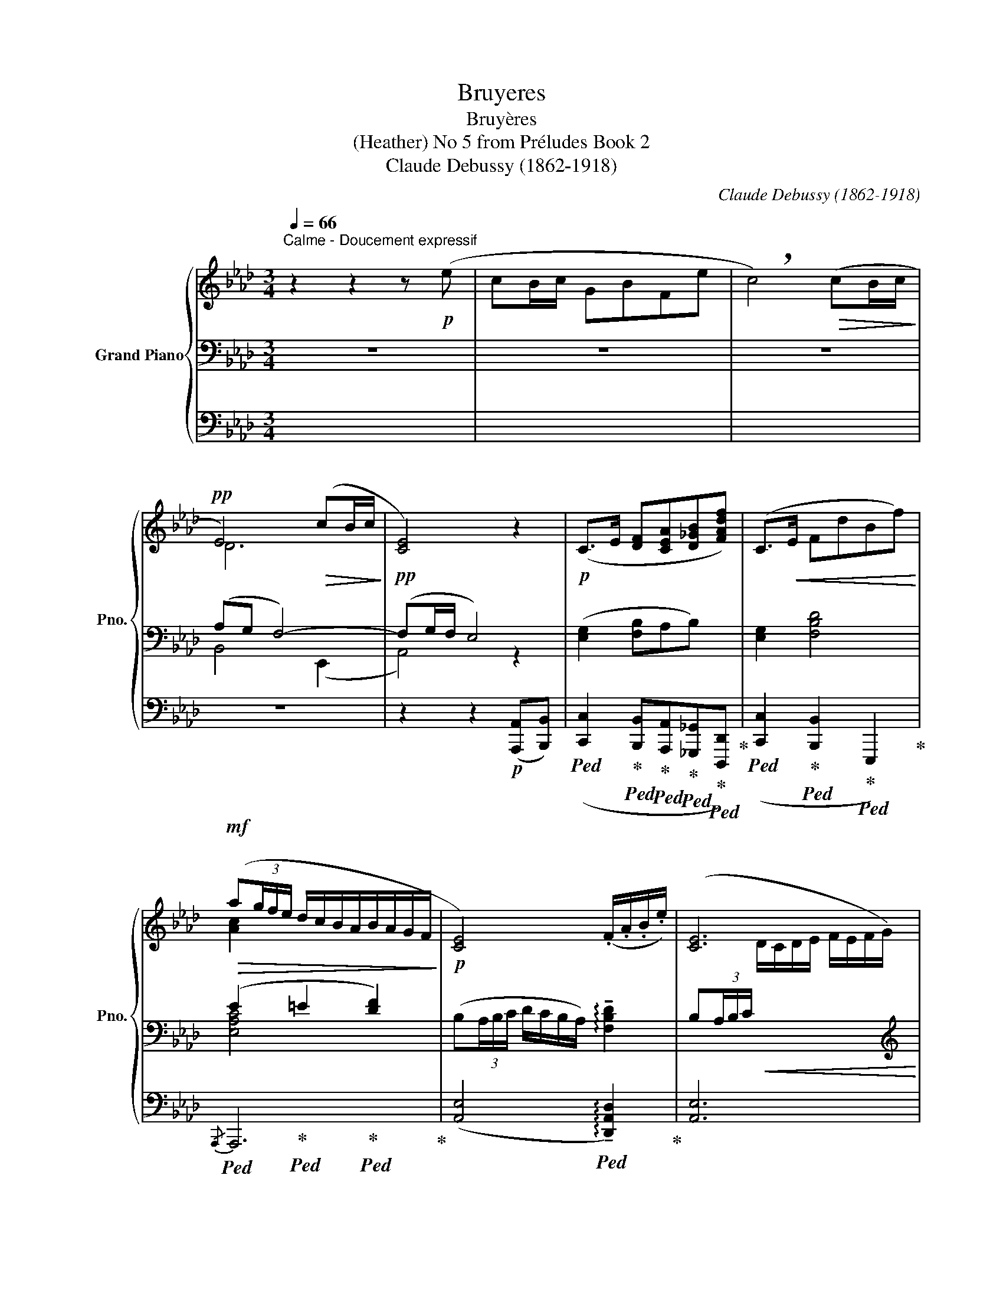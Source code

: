 X:1
T:Bruyeres
T:Bruyères
T:(Heather) No 5 from Préludes Book 2 
T:Claude Debussy (1862-1918) 
C:Claude Debussy (1862-1918)
%%score { ( 1 4 ) | ( 2 5 ) | ( 3 6 ) }
L:1/8
Q:1/4=66
M:3/4
K:Ab
V:1 treble nm="Grand Piano" snm="Pno."
V:4 treble 
V:2 bass 
V:5 bass 
V:3 bass 
V:6 bass 
V:1
"^Calme - Doucement expressif" z2 z2 z!p! (e | cB/c/ GBFe | !breath!c4)!>(! (cB/c/!>)! | %3
!pp! E4)!>(! (cB/c/!>)! |!pp! [CE]4) z2 |!p! (C>E [DF][CEA][D_GB][FAdf]) | (C>!<(!E FdBf)!<)! | %7
!mf!!>(! (a(3g/f/e/ d/c/B/A/B/A/G/F/!>)! |!p! [CE]4) (.F/.A/.B/.e/) | [CE]6 | %10
!mf! (e'(3d'/c'/b/ c'/b/a/g/a/g/f/e/-) |!>(! (e(3d/c/B/ c/B/A/G/- G/F/E/D/-)!>)! | %12
!p!!>(! ([DE]4!>)!!pp! [DF]2 | [CA]4)!p!!<(! (B/4e/4f/4b/4.e'/4)!<)!!mp!z/4!>(!(3(a/4e/4A/4)!>)! | %14
!p! !tenuto!F-(F/4B/4e/4c/4 G2)!p!!<(! (B/4e/4f/4b/4.e'/4)!<)!!mp!z/4!>(!(3(a/4e/4A/4)!>)! | %15
[M:5/4]!p! F-(F/4B/4e/4c/4 G2)!p! F-(F/4B/4e/4c/4 G2!pp! E2- | %16
[M:3/4] E2-) E- (E/4_D/4E/4F/4[I:staff +1]C/B,/C/D/ | ED E2 F2) | %18
!pp![I:staff -1] (f-f/4b/4e'/4c'/4) (e-e/4a/4d'/4b/4) (d-d/4_g/4c'/4a/4) | %19
 (c-c/4f/4b/4_g/4 B2- B/4A/4_G/4A/4B/4c/4d/4e/4) | %20
!p! (f-f/4b/4e'/4c'/4)!<(! (e-e/4a/4d'/4__b/4) (_g-g/4c'/4f'/4d'/4) | %21
 (b-b/4e'/4a'/4f'/4!<)!!mp!!>(! b2- b/4a/4f/4e/4B/4A/4E/4A/4)!>)! || %22
[K:Bb]!p![Q:1/4=82]"^Un peu animé"!<(! (B2!<)!!mp! f2- f(3e/d/c/ | %23
!>(! B/c/B/F/ E/F/E/C/)[I:staff +1] B,/C/B,/F,/!>)! | %24
!p!!<(![I:staff -1] (B2!<)!!mp! f2-) f(3(d/e/f/ |!>(! b/c'/b/f/ e/f/e/c/!>)!!p! F/)z/(3(d/e/f/ | %26
!<(! b/c'/b/f/ e/f/e/c/ B/c/e/f/) | (b/c'/b/f/ e/f/e/c/!<)!!mf! B/c/B/E/) | %28
 z2 z z/!p! (3(c'/4d'/4=e'/4c'/=e/c/A/) | %29
 z z/!<(![I:staff +1] (3(C/4D/4=E/4[I:staff -1]A/c/d/=e/)!<)!!mp! z/!>(! (C/D/=E/)!>)! | %30
 z2 z z/!p! (3(f'/4g'/4a'/4f'/a/f/d/) | %31
 z z/!<(![I:staff +1] (3(F/4G/4A/4[I:staff -1]d/f/g/a/)!<)!!mp! z2 | %32
!p!!<(! (B2!<)!!mp! f2- f(3e/d/c/ |!>(! B/c/B/F/ E/F/E/C/)[I:staff +1] B,/C/B,/F,/!>)! | %34
!p![I:staff -1] (B2 f2-) f(3(d/e/f/ |!>(! b/c'/b/f/ e/f/e/c/!>)!!pp! F/)z/(3(d/e/f/ | %36
[Q:1/4=78]"^Cédez"!>(! b/c'/[Q:1/4=76]b/f/[Q:1/4=74] e/f/[Q:1/4=72]e/c/)!>)![Q:1/4=70]!pp! B/c/[Q:1/4=68]B/F/ || %37
[K:Ab]!mf![Q:1/4=66]"^au Mouvt."!>(! !tenuto!a(3(g/f/e/) (d/c/B/A/B/A/G/F/!>)! | %38
!p! [CE]4) (.F/.A/.B/.e/) | [CE]6 |!mf! (e'(3!tenuto!d'/c'/b/ c'/b/a/g/ a/g/f/e/-) | %41
 (e(3d/c/B/ c/B/A/G/- G/F/E/D/-) |!>(! ([DE]4 F2!>)! |!p! [DFA]6-) | [DFA]6 | %45
 c'2- c' z z[Q:1/4=64]"^En retenant"!>(! (B/c/!>)! |!p! E4)[Q:1/4=60] z2[Q:1/4=62] | %47
[Q:1/4=58] !tenuto!c2[Q:1/4=56] z!p!!>(! (.B2 .c)!>)![Q:1/4=54] | %48
[Q:1/4=52]!pp! [CE]6[Q:1/4=50][Q:1/4=48] |[Q:1/4=46] !tenuto![CE]6- | [CE]2 z2 z2 |] %51
V:2
 z6 | z6 | z6 | (A,G, F,4-) | (F,G,/F,/ E,4) | ([E,G,]2 [F,B,]A,B,) x | [E,G,]2 [F,B,D]4 | %7
 (E2 =E2 [DF]2) | (B,(3A,/B,/C/ D/C/B,/A,/) !arpeggio!!tenuto![F,B,D]2 | %9
 (B,(3A,/B,/C/!<(![I:staff -1] D/C/D/E/ F/E/F/G/)!<)! |[I:staff +1][K:treble] (!tenuto!G2 F4) | %11
 (G2 F2 [C-c]2) | C[I:staff +1](3B,/A,/G,/[I:staff -1] x2[K:bass] A,2- | A,4 ([D,A,]2 | %14
 [A,,E,]4) ([D,A,]2 |[M:5/4] [A,,E,]4) A,2- A,2 G,2- |[M:3/4] G,2- G, z x2 | x6 | %18
[K:treble]"_una corda" [_GB]6 | [_GB]6 | ([C_GB]2 [DG__B]2 [EBd]2 | [_G_Bce]2 [FABd]2 [EGAB]2) || %22
[K:Bb][K:bass] x6 | x4 x3/2 F,/- | F,4 x2 | ([G,B,EF]4 [F,B,D]2) |[K:treble] ([A,A]2 [G,G]2 [Dd]2 | %27
 [Cc]2 [A,A]2 [G,G]2) |!p!!<(![I:staff -1] G,[I:staff +1](=E/>!<)!!mp!G/)!p! [B,CE]4- | x4 z2 | %30
!p!!<(![I:staff -1] C[I:staff +1](A/>!<)!!mp!c/)!p! [_EFA]4- | x4 z2 |[K:bass] x6 | x4 x3/2 F,/- | %34
 F,4 x2 | ([_G,B,EF]4 [F,B,D]2) | [EF]4- ([EF][_DG] ||[K:Ab] (E2) =E2 [DF]2) | %38
 (B,(3A,/B,/C/ D/C/B,/A,/) !arpeggio!!tenuto![F,B,D]2 | %39
 (B,(3A,/B,/C/!<(![I:staff -1] D/C/D/E/ F/E/F/G/)!<)! |[I:staff +1][K:treble] (!tenuto!G2 F4) | %41
 (G2 F2 [C-c]2) | C[I:staff +1](3B,/A,/G,/[I:staff -1] x2[K:bass] [F,B,]2 | A,6- | A,6 | %45
[K:treble] z2!p! (=E2 F2 | ^F4 [DG]2- | [DG]2 .[DF]2 .[DE]2) |[K:bass]!pp! x4 x!>(! (G,/B,/!>)! | %49
!pp! !tenuto![E,A,]6-) | [E,A,]2 z2 z2 |] %51
V:3
 x6 | x6 | x6 | z6 | z2 z2!p! ([A,,,A,,][B,,,B,,]) | %5
!ped! ([C,,C,]2!ped-up!!ped! [B,,,B,,]!ped-up!!ped![A,,,A,,]!ped-up!!ped![_G,,,_G,,]!ped-up!!ped![D,,,D,,])!ped-up! | %6
!ped! ([C,,C,]2!ped-up!!ped! [B,,,B,,]2!ped-up!!ped! E,,,2)!ped-up! | %7
!ped! x2!ped-up!!ped! x2!ped-up!!ped! x2!ped-up! | %8
 ([A,,E,]4!ped! !arpeggio!!tenuto![D,,A,,D,]2)!ped-up! | [A,,E,]6 | %10
!ped! (G,2!ped-up!!ped! G,4)!ped-up! |!ped! G,2!ped-up!!ped! F,2!ped-up!!ped! z2!ped-up! | %12
 x2 A,/G,/F,/E,/- E,2- |!ped! E,4!ped-up!!ped! z2!ped-up! | %14
!ped! x2!ped-up!!ped! x2!ped-up!!ped! x2!ped-up! | %15
[M:5/4]!ped! x2!ped-up!!ped! x2!ped-up!!ped! F,,2!ped-up!!ped! B,,,2!ped-up!!ped! E,,2- | %16
[M:3/4] E,,2- E,,!ped-up! z z2 | x6 |!ped! x6!ped-up!!ped!!ped-up!!ped!!ped-up! | %19
!ped! x6!ped-up!!ped!!ped-up!!ped!!ped-up! |!ped! x2!ped-up!!ped! x2!ped-up!!ped! x2!ped-up! | %21
!ped! x2!ped-up!!ped! x2!ped-up!!ped! x2!ped-up! || %22
[K:Bb]"_tre corde"!ped! (F,,B,,,-) B,,,2!ped-up!!ped! z2!ped-up! | %23
!ped! x2!ped-up!!ped! x2!ped-up!!ped! x2!ped-up! |!ped! (F,,B,,,-) B,,,2!ped-up!!ped! z2!ped-up! | %25
!ped! x6!ped-up!!ped!!ped-up!!ped!!ped-up! |!ped! x6!ped-up!!ped!!ped-up!!ped!!ped-up! | %27
!ped! x6!ped-up!!ped!!ped-up!!ped!!ped-up! |!ped! [C,,G,,=E,]6- | x4!ped-up! z2 | %30
!ped! [F,,C,A,]6- | x4!ped-up!!mp! z/!>(! (.F,,/.G,,/.A,,/)!>)! | %32
!ped! (F,,B,,,-) B,,,2!ped-up!!ped! z2!ped-up! |!ped! x2!ped-up!!ped! x2!ped-up!!ped! x2!ped-up! | %34
!ped! (F,,B,,,-) B,,,2!ped-up!!ped! z2!ped-up! |!ped! x2!ped-up!!ped! x2!ped-up!!ped! x2!ped-up! | %36
!ped! x2!ped-up!!ped! x2!ped-up!!ped! x2!ped-up! || %37
[K:Ab]!ped! x2!ped-up!!ped! x2!ped-up!!ped! x2!ped-up! | %38
 ([A,,E,]4!ped! !arpeggio!!tenuto![D,,A,,D,]2)!ped-up! | [A,,E,]6 | %40
!ped! (G,2!ped-up!!ped! G,4)!ped-up! |!ped! G,2!ped-up!!ped! F,2!ped-up!!ped! z2!ped-up! | %42
 x2 A,/G,/F,/E,/- E,/D,/C,/B,,/ |!ped!{/[A,,F,]} [D,,-A,,-F,]6 | [D,,A,,]6!ped-up! | %45
 z2!ped! (=E,2!ped-up!!ped! F,2!ped-up! |!ped! ^F,4!ped-up!!ped!!ped-up!!ped! [G,B,]2-!ped-up! | %47
!ped! [G,B,]2!ped-up!!ped! .[F,A,]2!ped-up!!ped! .[E,G,]2)!ped-up! | E,,6 |!ped! E,,6- | %50
 E,,2!ped-up! z2 z2 |] %51
V:4
 x6 | x6 | x6 | D6 | x6 | x6 | x6 | [Ac]2 x4 | x6 | x6 | x6 | x6 | x6 | x4 F2 | C4 F2 | %15
[M:5/4] C4 (C2 =D2 B,2-) |[M:3/4] B,2 B, x3 | z6 | f z e z d z | c z x4 | f z e z _g z | b2 x4 || %22
[K:Bb] [B,DF]6 | x6 | [B,DF]6 | x6 | x6 | x6 | ([B,D]2 [Ac=ea]4-) | x4 x2 | ([_EG]2 [dfad']4-) | %31
 x4 x2 | [B,DF]6 | x6 | [B,DF]6 | x6 | x6 ||[K:Ab] [Ac]6 | x6 | x6 | x6 | x6 | x6 | %43
 z2 z2 z"^doux" e' | c'b/c'/ gb fe' | x6 | x6 | x6 | x6 | x6 | x6 |] %51
V:5
 x6 | x6 | x6 | B,,4 (E,,2 | A,,4) z2 | x6 | x6 | [E,A,C]4 x2 | x6 | x6 | %10
[K:treble][I:staff +1] [A,B,D]6 | [A,B,D]6 | x4[I:staff -1][K:bass] x2 | x6 | x6 | %15
[M:5/4] x4 B,,2- B,,4- |[M:3/4] B,,2- B,, x3 | x6 |[K:treble] (C4 D2) | (E4 D2) | x6 | x6 || %22
[K:Bb][K:bass] [B,,E,]4 F,2 | [G,B,EF]6 | (B,,4 F,2) | x2 x2 x2 |[K:treble] [B,CE]4 [EG]2- | %27
 [EG]2 [B,CE]4 | x6 | x6 | x6 | x6 |[K:bass] z2 z2 (F,2 | [_G,B,EF]6) | (B,,4 F,2) | x6 | %36
 ([_G,B,]4 [=G,B,]2) ||[K:Ab] [E,A,C]4 x2 | x6 | x6 |[K:treble][I:staff +1] [A,B,D]6 | [A,B,D]6 | %42
 x4[I:staff -1][K:bass] x2 | x6 | x6 |[K:treble] x6 |[I:staff +1] [A,B,D]4 x2 | x6 | %48
[I:staff -1][K:bass] E,6 | x6 | x6 |] %51
V:6
 x6 | x6 | x6 | x6 | x6 | x6 | x6 |{/A,,,} A,,,6 | x6 | x6 |{/[B,,,B,,]} [B,,,B,,]6- | %11
 [B,,,B,,]4 x2 | x4 E,/D,/C,/B,,/ | A,,4 x2 | x6 |[M:5/4] x10 |[M:3/4] x6 | x6 | x6 | x6 | A,6- | %21
 A,6 ||[K:Bb] x6 | x6 | x6 | x6 | x6 | x6 | x6 | x6 | x6 | x4 x2 | x6 | x6 | x6 | x6 | x6 || %37
[K:Ab]{/A,,,} A,,,6 | x6 | x6 |{/[B,,,B,,]} [B,,,B,,]6- | [B,,,B,,]4 x2 | x6 | x6 | x6 | %45
 x2 [A,D]4 | z2 E,,4- | E,,6 | %48
 (3(B,,,/4A,,,/4G,,,/4A,,,3/2) (3(B,,,/4A,,,/4G,,,/4A,,,3/2-) (A,,,G,,,/B,,,/ | A,,,6-) | %50
 A,,,2 x4 |] %51

